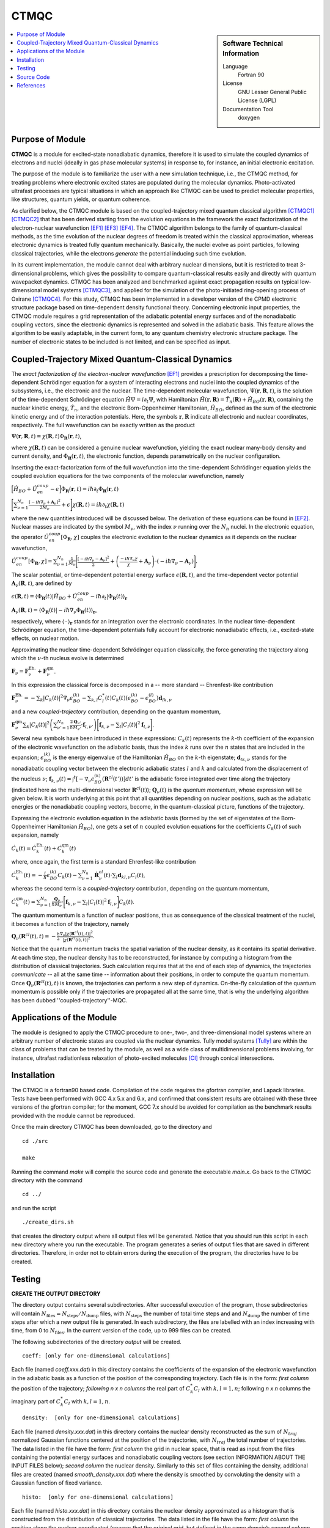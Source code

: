 .. _CTMQC2018:

#####
CTMQC
#####

.. sidebar:: Software Technical Information

  Language
    Fortran 90

  License
    GNU Lesser General Public License (LGPL)

  Documentation Tool
    doxygen

.. contents:: :local:


Purpose of Module
_________________

**CTMQC** is a module for excited-state nonadiabatic dynamics, therefore it is used to simulate the coupled dynamics of electrons and nuclei (ideally in gas phase molecular systems) in response to, for instance, an initial electronic excitation.

The purpose of the module is to familiarize the user with a new simulation technique, i.e., the CTMQC method, for treating problems where electronic excited states are populated during the molecular dynamics. Photo-activated ultrafast processes are typical situations in which an approach like CTMQC can be used to predict molecular properties, like structures, quantum yields, or quantum coherence.


As clarified below, the CTMQC module is based on the coupled-trajectory mixed quantum classical algorithm [CTMQC1]_ [CTMQC2]_ that has been derived starting from the evolution equations in the framework the exact factorization of the electron-nuclear wavefunction [EF1]_ [EF3]_ [EF4]_. The CTMQC algorithm belongs to the family of quantum-classical methods, as the time evolution of the nuclear degrees of freedom is treated within the classical approximation, whereas electronic dynamics is treated fully quantum mechanically. Basically, the nuclei evolve as point particles, following classical trajectories, while the electrons *generate* the potential inducing such time evolution.

In its current implementation, the module cannot deal with arbitrary nuclear dimensions, but it is restricted to treat 3-dimensional problems, which gives the possibility to compare quantum-classical results easily and directly with quantum wavepacket dynamics. CTMQC has been analyzed and benchmarked against exact propagation results on typical low-dimensional model systems [CTMQC3]_, and applied for the simulation of the photo-initiated ring-opening process of Oxirane [CTMQC4]_. For this study, CTMQC has been implemented in a developer version of the CPMD electronic structure package based on time-dependent density functional theory. Concerning electronic input properties, the CTMQC module requires a grid representation of the adiabatic potential energy surfaces and of the nonadiabatic coupling vectors, since the electronic dynamics is represented and solved in the adiabatic basis. This feature allows the algorithm to be easily adaptable, in the current form, to any quantum chemistry electronic structure package. The number of electronic states to be included is not limited, and can be specified as input.


Coupled-Trajectory Mixed Quantum-Classical Dynamics
___________________________________________________

The *exact factorization of the electron-nuclear wavefunction* [EF1]_ provides a prescription for decomposing the time-dependent Schrödinger equation for a system of interacting electrons and nuclei into the coupled dynamics of the subsystems, i.e., the electronic and the nuclear. The time-dependent molecular wavefunction, :math:`\Psi(\mathbf r, \mathbf R,t)`, is the solution of the time-dependent Schrödinger equation :math:`\hat H\Psi = i\partial_t\Psi`, with Hamiltonian :math:`\hat H(\mathbf r,\mathbf R) = \hat T_n(\mathbf R) + \hat H_{BO}(\mathbf r,\mathbf R)`, containing the nuclear kinetic energy, :math:`\hat T_n`, and the electronic Born-Oppenheimer Hamiltonian, :math:`\hat H_{BO}`, defined as the sum of the electronic kinetic energy and of the interaction potentials. Here, the symbols :math:`\mathbf r,\mathbf R` indicate all electronic and nuclear coordinates, respectively. The full wavefunction can be exactly written as the product

:math:`\Psi(\mathbf r,\mathbf R,t) = \chi(\mathbf R,t)\Phi_{\mathbf R}(\mathbf r,t)`,

where :math:`\chi(\mathbf R,t)` can be considered a genuine nuclear wavefunction, yielding the exact nuclear many-body density and current density, and :math:`\Phi_{\mathbf R}(\mathbf r,t)`, the electronic function, depends parametrically on the nuclear configuration. 

Inserting the exact-factorization form of the full wavefunction into the time-dependent Schrödinger equation yields the coupled evolution equations for the two components of the molecular wavefunction, namely

:math:`\Big[\hat H_{BO} +\hat U_{en}^{coup} - \epsilon\Big]\Phi_{\mathbf R}(\mathbf r,t) = i\hbar\partial_t\Phi_{\mathbf R}(\mathbf r,t)`

:math:`\Bigg[\sum_{\nu=1}^{N_n}\frac{[-i\hbar\nabla_\nu+\mathbf A_\nu]^2}{2M_\nu}+\epsilon\Bigg]\chi(\mathbf R,t) = i\hbar\partial_t\chi(\mathbf R,t)`

where the new quantities introduced will be discussed below. The derivation of these equations can be found in [EF2]_. Nuclear masses are indicated by the symbol :math:`M_\nu`, with the index :math:`\nu` running over the :math:`N_n` nuclei. In the electronic equation, the operator :math:`\hat U_{en}^{coup}[\Phi_{\mathbf R},\chi]` couples the electronic evolution to the nuclear dynamics as it depends on the nuclear wavefunction,

:math:`\hat U_{en}^{coup} [\Phi_{\mathbf R},\chi]= \sum_{\nu=1}^{N_n} \frac{1}{M_\nu}\Bigg[\frac{[-i\hbar \nabla_\nu-\mathbf A_\nu]^2}{2}+\left(\frac{-i\hbar\nabla_\nu\chi}{\chi}+\mathbf A_\nu\right)\cdot\left(-i\hbar\nabla_\nu-\mathbf A_\nu\right)\Bigg].`

The scalar potential, or time-dependent potential energy surface :math:`\epsilon(\mathbf R,t)`, and the time-dependent vector potential :math:`\mathbf A_\nu(\mathbf R,t)`, are defined by 

:math:`\epsilon(\mathbf R,t) = \left\langle \Phi_{\mathbf R}(t)\right|\hat H_{BO}+\hat U_{en}^{coup}-i\hbar\partial_t\left|\Phi_{\mathbf R}(t)\right\rangle_{\mathbf r}`

:math:`\mathbf A_\nu(\mathbf R,t) = \left\langle \Phi_{\mathbf R}(t)\right|\left.-i\hbar\nabla_\nu\Phi_{\mathbf R}(t)\right\rangle_{\mathbf r}`,

respectively, where :math:`\langle\,\cdot\,\rangle_{\mathbf r}` stands for an integration over the electronic coordinates. In the nuclear time-dependent Schrödinger equation, the time-dependent potentials fully account for electronic nonadiabatic effects, i.e., excited-state effects, on nuclear motion.

Approximating the nuclear time-dependent Schrödinger equation classically, the force generating the trajectory along which the :math:`\nu`-th nucleus evolve is determined

:math:`\mathbf F_\nu = \mathbf F_\nu^{\textrm{Eh.}}+ \mathbf F_\nu^{\textrm{qm}}`.

In this expression the classical force is decomposed in a -- more standard -- Ehrenfest-like contribution

:math:`\mathbf F_\nu^{\textrm{Eh.}}= -\sum_k\left|C_k(t)\right|^2\nabla_\nu\epsilon_{BO}^{(k)}-\sum_{k, l} C_l^*(t)C_k(t)\left(\epsilon_{BO}^{(k)}-\epsilon_{BO}^{(l)}\right)\mathbf d_{lk,\nu}`

and a new *coupled-trajectory* contribution, depending on the quantum momentum,

:math:`\mathbf F_\nu^{\textrm{qm}}\sum_{k}\left|C_k(t)\right|^2\left(\sum_{\nu'=1}^{N_n} \frac{2\mathbf Q_{\nu'}}{\hbar M_{\nu'}}\cdot\mathbf f_{l,\nu'}\right)\Bigg[\mathbf f_{k,\nu}-\sum_{l}\left|C_l(t)\right|^2\mathbf f_{l,\nu}\Bigg]`.

Several new symbols have been introduced in these expressions: :math:`C_k(t)` represents the :math:`k`-th coefficient of the expansion of the electronic wavefunction on the adiabatic basis, thus the index :math:`k` runs over the :math:`n` states that are included in the expansion; :math:`\epsilon_{BO}^{(k)}` is the energy eigenvalue of the Hamiltonian :math:`\hat H_{BO}` on the :math:`k`-th eigenstate; :math:`\mathbf d_{lk,\nu}` stands for the nonadiabatic coupling vector between the electronic adiabatic states :math:`l` and :math:`k` and calculated from the displacement of the nucleus :math:`\nu`; :math:`\mathbf f_{k,\nu}(t) = \int^t[-\nabla_\nu \epsilon_{BO}^{(k)}(\mathbf R^{cl}(t'))] dt'` is the adiabatic force integrated over time along the trajectory (indicated here as the multi-dimensional vector :math:`\mathbf R^{cl}(t)`); :math:`\mathbf Q_{\nu}(t)` is the *quantum momentum*, whose expression will be given below. It is worth underlying at this point that all quantities depending on nuclear positions, such as the adiabatic energies or the nonadiabatic coupling vectors, become, in the quantum-classical picture, functions of the trajectory.
 
Expressing the electronic evolution equation in the adiabatic basis (formed by the set of eigenstates of the Born-Oppenheimer Hamiltonian :math:`\hat H_{BO}`), one gets a set of :math:`n` coupled evolution equations for the coefficients :math:`C_k(t)` of such expansion, namely

:math:`\dot C_k(t) = \dot C_k^{\textrm{Eh.}}(t) + \dot C_k^{\textrm{qm}}(t)`

where, once again, the first term is a standard Ehrenfest-like contribution

:math:`\dot C_k^{\textrm{Eh.}}(t)= -\frac{i}{\hbar}\epsilon_{BO}^{(k)}C_k(t) - \sum_{\nu=1}^{N_n}\dot{\mathbf R}_\nu^{cl}(t)\cdot\sum_{l}\mathbf d_{kl,\nu}C_l(t)`,

whereas the second term is a *coupled-trajectory* contribution, depending on the quantum momentum, 

:math:`\dot C_k^{\textrm{qm}}(t)=\sum_{\nu=1}^{N_n} \frac{\mathbf Q_\nu}{\hbar M_\nu}\cdot\Bigg[\mathbf f_{k,\nu}-\sum_{l}\left|C_l(t)\right|^2\mathbf f_{l,\nu}\Bigg]C_k(t)`.

The quantum momentum is a function of nuclear positions, thus as consequence of the classical treatment of the nuclei, it becomes a function of the trajectory, namely

:math:`\mathbf Q_\nu(\mathbf R^{cl}(t),t) = -\frac{\hbar}{2} \frac{\nabla_\nu|\chi(\mathbf R^{cl}(t),t)|^2}{|\chi(\mathbf R^{cl}(t),t)|^2}.`

Notice that the quantum momentum tracks the spatial variation of the nuclear density, as it contains its spatial derivative. At each time step, the nuclear density has to be reconstructed, for instance by computing a histogram from the distribution of classical trajectories. Such calculation requires that at the end of each step of dynamics, the trajectories *communicate* -- all at the same time -- information about their positions, in order to compute the quantum momentum. Once :math:`\mathbf Q_\nu(\mathbf R^{cl}(t),t)` is known, the trajectories can perform a new step of dynamics. On-the-fly calculation of the quantum momentum is possible only if the trajectories are propagated all at the same time, that is why the underlying algorithm has been dubbed ''coupled-trajectory''-MQC.


Applications of the Module
__________________________

The module is designed to apply the CTMQC procedure to one-, two-, and three-dimensional model systems where an arbitrary number of electronic states are coupled via the nuclear dynamics. Tully model systems [Tully]_ are within the class of problems that can be treated by the module, as well as a wide class of multidimensional problems involving, for instance, ultrafast radiationless relaxation of photo-excited molecules [CI]_ through conical intersections.


Installation
____________

The CTMQC is a fortran90 based code. Compilation of the code requires the gfortran compiler, and Lapack libraries. Tests have been performed with GCC 4.x 5.x and 6.x, and confirmed that consistent results are obtained with these three versions of the gfortran compiler; for the moment, GCC 7.x should be avoided for compilation as the benchmark results provided with the module cannot be reproduced.

Once the main directory CTMQC has been downloaded, go to the directory and

::

        cd ./src 

        make

Running the command *make* will compile the source code and generate the executable *main.x*.
Go back to the CTMQC directory with the command

::

        cd ../

and run the script

::

        ./create_dirs.sh

that creates the directory output where all output files will be generated. Notice that you should run this script in each new directory where you run the executable. The program generates a series of output files that are saved in different directories. Therefore, in order not to obtain errors during the execution of the program, the directories have to be created.


Testing
_______

**CREATE THE OUTPUT DIRECTORY**

The directory output contains several subdirectories. After successful execution of the program, those subdirectories will contain :math:`N_{\textrm{files}} = N_{\textrm{steps}}/N_{\textrm{dump}}` files, with :math:`N_{\textrm{steps}}` the number of total time steps and and :math:`N_{\textrm{dump}}` the number of time steps after which a new output file is generated. In each subdirectory, the files are labelled with an index increasing with time, from 0 to :math:`N_{\textrm{files}}`. In the current version of the code, up to 999 files can be created.

The following subdirectories of the directory *output* will be created.

::

        coeff: [only for one-dimensional calculations] 

Each file (named *coeff.xxx.dat*) in this directory contains the coefficients of the expansion of the electronic wavefunction in the adiabatic basis as a function of the position of the corresponding trajectory. Each file is in the form: *first column* the position of the trajectory; *following* *n x n* *columns* the real part of :math:`C_k^*C_l` with :math:`k,l=1,n`; following *n x n* columns the imaginary part of :math:`C_k^*C_l` with :math:`k,l=1,n`.

::

        density:  [only for one-dimensional calculations] 

Each file (named *density.xxx.dat*) in this directory contains the nuclear density reconstructed as the sum of :math:`N_{traj}` normalized Gaussian functions centered at the position of the trajectories, with :math:`N_{traj}` the total number of trajectories. The data listed in the file have the form: *first column* the grid in nuclear space, that is read as input from the files containing the potential energy surfaces and nonadiabatic coupling vectors (see section INFORMATION ABOUT THE INPUT FILES below); *second column* the nuclear density. Similarly to this set of files containing the density, additional files are created (named *smooth_density.xxx.dat*) where the density is smoothed by convoluting the density with a Gaussian function of fixed variance.

::

        histo:  [only for one-dimensional calculations]

Each file (named *histo.xxx.dat*) in this directory contains the nuclear density approximated as a histogram that is constructed from the distribution of classical trajectories. The data listed in the file have the form: *first column* the position along the nuclear coordinated (coarser that the original grid, but defined in the same domain); *second column* the normalized histogram.

::

        trajectories

Each file (named *RPE.xxx.dat*) in this directory contains the values of the phase-space variables and the value of the gauge-invariant part of the time-dependent potential energy surface :math:`\epsilon(\mathbf R,t)`, that is the first two terms of its expression (see for instance [EF3]_). The data listed in the file have the form: *first* :math:`n_{\textrm{d.o.f.}}` *columns* the positions of the trajectories, with :math:`n_{\textrm{d.o.f.}}` the number of nuclear degrees of freedom, therefore ranging from 1 to 3; *following* :math:`n_{\textrm{d.o.f.}}` *columns* the momenta of the trajectories; *last column* the gauge-invariant part of the time-dependent potential energy surface.

Additionally, the files *BO_population.dat* and *BO_coherences.dat* are created, containing the population of the adiabatic states and the indicator of coherence as functions of time (the first columns is the time). They are defined as

:math:`\rho_k(t) = \frac{1}{N_{traj}}\sum_{I=1}^{N_{traj}} \left|C_k^{(I)}(t)\right|^2`

and

:math:`\eta_{kl}(t) = \frac{1}{N_{traj}}\sum_{I=1}^{N_{traj}} \left|C_k^{(I)}(t)C_l^{(I)}(t)\right|^2`

respectively, with :math:`k=1,\ldots,n`.

**INFORMATION ABOUT THE INPUT FILES**

The directory tests contains input files and input data, i.e. potential energy surfaces and nonadiabatic coupling vectors on a grid, for the one-dimensional model systems known as Tully's models. They are

**Tully #1**: single avoided crossing [panel (a) of the figure below]

**Tully #2**: dual avoided crossing [panel (b) of the figure below]

**Tully #3**: extended coupling with reflection [panel (c) of the figure below]

**Tully #4**: double arch [panel (d) of the figure below]
        
Analytical expressions of these models can be found in [Tully]_ [CTMQC2]_ [CTMQC3]_, and they are shown in the figure below.

.. image:: ./Tully_models.png
   :width: 50%
   :align: center


In the directory *tests*, the subdirectories are *tully_1* (containing subdirectories *k0_10au* and *k0_25au*), *tully_2* (containing subdirectories *k0_16au* and *k0_30au*), *tully_3* (containing subdirectories *k0_10au* and *k0_30au*), and *tully_4* (containing subdirectories *k0_20au* and *k0_40au*). For the model **Tully #1** examples are provided for initial momenta of :math:`k_0=10, 25~a.u.` as clearly indicated by the name of the subdirectories; for the model **Tully #2** examples are provided for initial momenta of :math:`k_0=16, 30~a.u.`; for the model **Tully #3** examples are provided for initial momenta of :math:`k_0=10, 30~a.u.`; for the model **Tully #4** examples are provided for initial momenta of :math:`k_0=20, 40~a.u.`. The benchmark data provided here are the output files *BO_population.dat* and *BO_coherences.dat*; each subdirectory contains examples of input files.

The directories *tully_1*, *tully_2*, *tully_3*, and *tully_4* contain as well input data: the adiabatic potential energy surfaces *k_bopes.dat* with :math:`k=1,\ldots,n` labelling the corresponding eigenstate (in the form: *first column* value of the energy; *following* :math:`n_{\textrm{d.o.f.}}` *columns* the spatial grid in the :math:`x,y,z` directions); the nonadiabatic coupling vectors *nac1-kl_x*, *nac1-kl_y*, *nac1-kl_z* between states :math:`k` and :math:`l` (the form is the same as for the potential energy surfaces), computed as spatial derivatives along the :math:`x`, :math:`y`, :math:`z` directions, respectively.

**EXECUTING THE PROGRAM**

To run the executable from the chosen directory (after having run the script *create_directories.sh*), write the command

::

        ./src/main.x < path_to_input

where *path_to_input* is the path to the input file. As discussed above, examples of input files are provided in the tests directory, e.g., *tully_1/k0_10au/input.in*.

After the run is completed, and from the main directory, you can run the script

::

        ./comparison.sh

and follow the indications shown in the terminal, to automatically plot the adiabatic populations and the indicator of decoherence that you have generated, and to compare them with the reference results provided.


Source Code
___________

The CTMQC source code and test files can be found at `CTMQC <https://gitlab.e-cam2020.eu:10443/Quantum-Dynamics/CT-MQC>`_.


References
__________

.. [CTMQC1] S. K. Min, F. Agostini, E. K. U. Gross, *Phys. Rev. Lett.* 
          **115** (2015) 073001 `DOI: 10.1103/PhysRevLett.115.073001 
          <https://doi.org/10.1103/PhysRevLett.115.073001>`_

.. [CTMQC2] F. Agostini, S. K. Min, A. Abedi, E. K. U. Gross, *J. Chem. Theory Comput* 
          **5** (2016) 2127 `DOI: 10.1021/acs.jctc.5b01180
          <https://doi.org/10.1021/acs.jctc.5b01180>`_

.. [CTMQC3] Graeme H. Gossel, F. Agostini, Neepa T. Maitra, (2018) `arXiv: 1805.03534 [physics.chem-ph]
          <https://arxiv.org/abs/1805.03534>`_

.. [CTMQC4] S. K. Min, Federica Agostini, I. Tavernelli, E. K. U. Gross, *J. Phys. Chem. Lett.* 
          **8** (2017) 3048 `DOI: 10.1021/acs.jpclett.7b01249
          <https://doi.org/10.1021/acs.jpclett.7b01249>`_

.. [EF1] A. Abedi, N. T. Maitra, E. K. U. Gross, *Phys. Rev. Lett.* 
          **105** (2010) 123002 `DOI: 10.1103/PhysRevLett.105.123002 
          <https://doi.org/10.1103/PhysRevLett.105.123002>`_

.. [EF2] A. Abedi, N. T. Maitra, E. K. U. Gross, *J. Chem. Phys.* 
          **137** (2012) 22A530 `DOI: 10.1063/1.4745836 
          <https://doi.org/10.1063/1.4745836>`_

.. [EF3] A. Abedi, F. Agostini, Y. Suzuki, E. K. U. Gross, *Phys. Rev. Lett.* 
          **110** (2013) 263001 `DOI: 10.1103/PhysRevLett.110.263001 
          <https://doi.org/10.1103/PhysRevLett.110.263001>`_

.. [EF4] F. Agostini, B. F. E. Curchod, R. Vuilleumier, I. Tavernelli, E. K. U. Gross, 
           *TDDFT and Quantum-Classical Dynamics: a Universal Tool Describing the Dynamics of Matter*
           in 'Handbook of Materials Modeling. Volume 1 Methods: Theory and Modeling', edited by 
           Wanda Andreoni and Sidney Yip, Springer (in production).

.. [Tully] J. C. Tully, *J. Chem. Phys.* 
          **93** (1990) 1061 `DOI: 10.1063/1.459170
          <https://doi.org/10.1063/1.459170>`_

.. [CI] B. F. E. Curchod, F. Agostini, *J. Phys. Chem. Lett.* 
          **8** (2017) 831 `DOI: 10.1021/acs.jpclett.7b00043
          <https://doi.org/10.1021/acs.jpclett.7b000439>`_

